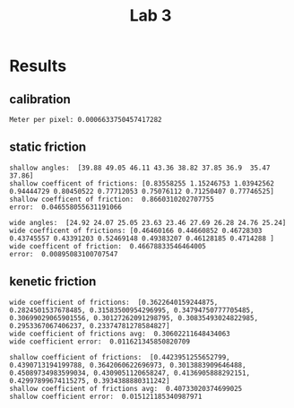 #+title: Lab 3

* Results

** calibration
#+begin_example
Meter per pixel: 0.0006633750457417282
#+end_example

** static friction

#+begin_example
shallow angles:  [39.88 49.05 46.11 43.36 38.82 37.85 36.9  35.47 37.86]
shallow coefficent of frictions: [0.83558255 1.15246753 1.03942562 0.94444729 0.80450522 0.77712053 0.75076112 0.71250407 0.77746525]
shallow coefficent of friction:  0.8660310202707755
error:  0.046558055631191066

wide angles:  [24.92 24.07 25.05 23.63 23.46 27.69 26.28 24.76 25.24]
wide coefficent of frictions: [0.46460166 0.44660852 0.46728303 0.43745557 0.43391203 0.52469148 0.49383207 0.46128185 0.4714288 ]
wide coefficent of friction:  0.46678833546464005
error:  0.00895083100707547
#+end_example
** kenetic friction 

#+begin_example
wide coefficient of frictions:  [0.3622640159244875, 0.2824501537678485, 0.31583500954296995, 0.34794750777705485, 0.30699029065901556, 0.30127262091298795, 0.30835493024822985, 0.2953367067406237, 0.23374781278584827]
wide coefficient of frictions avg:  0.30602211648434063
wide coefficient error:  0.011621345850820709

shallow coefficient of frictions:  [0.4423951255652799, 0.4390713194199788, 0.3642060622696973, 0.3013883909646488, 0.45089734983599034, 0.4309051120658247, 0.4136905888292151, 0.42997899674115275, 0.3934388880311242]
shallow coefficient of frictions avg:  0.40733020374699025
shallow coefficient error:  0.015121185340987971
#+end_example
